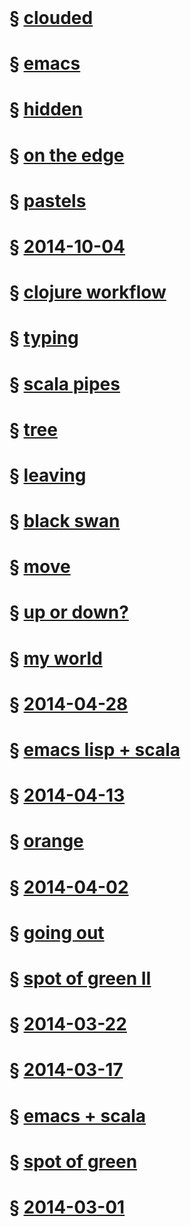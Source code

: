 #+HTML_HEAD_EXTRA: <script src="scripts/jquery.appear.js"></script>
#+HTML_HEAD_EXTRA: <script src="scripts/loader.js"></script>
#+HTML_HEAD_EXTRA: <style>h1.title { display: none }</style>
#+OPTIONS: html-link-use-abs-url:nil html-postamble:t html-preamble:t
#+OPTIONS: html-scripts:nil html-style:nil html5-fancy:nil
#+OPTIONS: toc:0 num:nil ^:{}
#+HTML_CONTAINER: div
#+HTML_DOCTYPE: xhtml-strict
#+TITLE: belt mogul

* § [[file:2015/clouded.html][clouded]]
* § [[file:2014/emacs.html][emacs]]
* § [[file:2014/hidden.html][hidden]]
* § [[file:2014/on-the-edge.html][on the edge]]
* § [[file:2014/pastels.html][pastels]]
* § [[file:./2014/2014-10-04.html][2014-10-04]]
* § [[file:2014/clojure-workflow.html][clojure workflow]]
* § [[file:2014/typing.html][typing]]
* § [[file:2014/pipes.html][scala pipes]]
* § [[file:2014/tree.html][tree]]
* § [[file:2014/leaving.html][leaving]]
* § [[file:2014/black-swan.html][black swan]]
* § [[file:2014/move.html][move]]
* § [[file:./2014/up-or-down.html][up or down?]]
* § [[file:./2014/my-world.html][my world]]
* § [[file:./2014/2014-04-28.html][2014-04-28]]
* § [[file:./2014/emacs-lisp-scala.html][emacs lisp + scala]]
* § [[file:./2014/2014-04-13.html][2014-04-13]]
* § [[file:./2014/orange.html][orange]]
* § [[file:./2014/2014-04-02.html][2014-04-02]]
* § [[file:./2014/going-out.html][going out]]
* § [[file:./2014/spot-of-green-ii.html][spot of green II]]
* § [[file:./2014/2014-03-22.html][2014-03-22]]
* § [[file:./2014/2014-03-17.html][2014-03-17]]
* § [[file:./2014/emacs-scala.html][emacs + scala]]
* § [[file:./2014/spot-of-green.html][spot of green]]
* § [[file:./2014/2014-03-01.html][2014-03-01]]
